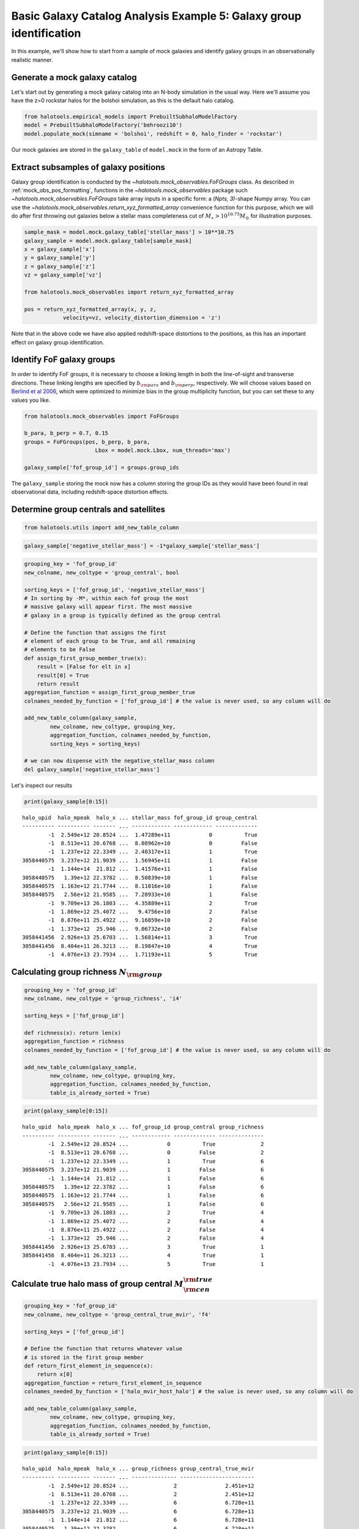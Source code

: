 .. _galaxy_catalog_analysis_tutorial5:

Basic Galaxy Catalog Analysis Example 5: Galaxy group identification
====================================================================

In this example, we'll show how to start from a sample of mock galaxies
and identify galaxy groups in an observationally realistic manner.

Generate a mock galaxy catalog
------------------------------

Let's start out by generating a mock galaxy catalog into an N-body
simulation in the usual way. Here we'll assume you have the z=0 rockstar
halos for the bolshoi simulation, as this is the default halo catalog.

.. code:: python

    from halotools.empirical_models import PrebuiltSubhaloModelFactory
    model = PrebuiltSubhaloModelFactory('behroozi10')
    model.populate_mock(simname = 'bolshoi', redshift = 0, halo_finder = 'rockstar')

Our mock galaxies are stored in the ``galaxy_table`` of ``model.mock``
in the form of an Astropy Table.

Extract subsamples of galaxy positions
--------------------------------------
Galaxy group identification is conducted by the
`~halotools.mock_observables.FoFGroups` class. 
As described in :ref:`mock_obs_pos_formatting`, 
functions in the `~halotools.mock_observables` package 
such `~halotools.mock_observables.FoFGroups` take array inputs in a 
specific form: a (*Npts, 3)*-shape Numpy array. You can use the 
`~halotools.mock_observables.return_xyz_formatted_array` convenience 
function for this purpose, which we will do after first 
throwing out galaxies below a stellar mass completeness cut 
of :math:`M_{\ast} > 10^{10.75}M_{\odot}` for illustration purposes. 

.. code:: python

    sample_mask = model.mock.galaxy_table['stellar_mass'] > 10**10.75
    galaxy_sample = model.mock.galaxy_table[sample_mask]
    x = galaxy_sample['x']
    y = galaxy_sample['y']
    z = galaxy_sample['z']
    vz = galaxy_sample['vz']

    from halotools.mock_observables import return_xyz_formatted_array
    
    pos = return_xyz_formatted_array(x, y, z, 
                velocity=vz, velocity_distortion_dimension = 'z')

Note that in the above code we have also applied redshift-space 
distortions to the positions, as this has an important effect on 
galaxy group identification. 

Identify FoF galaxy groups
--------------------------
In order to identify FoF groups, it is necessary 
to choose a linking length in both the line-of-sight and 
transverse directions. These linking lengths are specified by 
:math:`b_{\rm para}` and :math:`b_{\rm perp}`, respectively. 
We will choose values based on 
`Berlind et al 2006 <http://arxiv.org/abs/astro-ph/0601346>`_, 
which were optimized to minimize bias in the group multiplicity 
function, but you can set these to any values you like. 

.. code:: python

    from halotools.mock_observables import FoFGroups

    b_para, b_perp = 0.7, 0.15 
    groups = FoFGroups(pos, b_perp, b_para, 
                          Lbox = model.mock.Lbox, num_threads='max')

    galaxy_sample['fof_group_id'] = groups.group_ids
    
The ``galaxy_sample`` storing the mock now has a column storing the
group IDs as they would have been found in real observational data,
including redshift-space distortion effects.

Determine group centrals and satellites
---------------------------------------

.. code:: python

    from halotools.utils import add_new_table_column
.. code:: python

    galaxy_sample['negative_stellar_mass'] = -1*galaxy_sample['stellar_mass']
.. code:: python

    grouping_key = 'fof_group_id'
    new_colname, new_coltype = 'group_central', bool
    
    sorting_keys = ['fof_group_id', 'negative_stellar_mass']
    # In sorting by -M*, within each fof group the most 
    # massive galaxy will appear first. The most massive 
    # galaxy in a group is typically defined as the group central
    
    # Define the function that assigns the first 
    # element of each group to be True, and all remaining 
    # elements to be False
    def assign_first_group_member_true(x):
        result = [False for elt in x]
        result[0] = True
        return result
    aggregation_function = assign_first_group_member_true 
    colnames_needed_by_function = ['fof_group_id'] # the value is never used, so any column will do
    
    add_new_table_column(galaxy_sample, 
            new_colname, new_coltype, grouping_key, 
            aggregation_function, colnames_needed_by_function, 
            sorting_keys = sorting_keys)
    
    # we can now dispense with the negative_stellar_mass column
    del galaxy_sample['negative_stellar_mass']
Let's inspect our results

.. code:: python

    print(galaxy_sample[0:15])

.. parsed-literal::

    halo_upid  halo_mpeak  halo_x ... stellar_mass fof_group_id group_central
    ---------- ---------- ------- ... ------------ ------------ -------------
            -1  2.549e+12 20.8524 ...  1.47289e+11            0          True
            -1  8.513e+11 20.6768 ...  8.08962e+10            0         False
            -1  1.237e+12 22.3349 ...  2.40317e+11            1          True
    3058440575  3.237e+12 21.9039 ...  1.56945e+11            1         False
            -1  1.144e+14  21.812 ...  1.41576e+11            1         False
    3058440575   1.39e+12 22.3782 ...  8.50839e+10            1         False
    3058440575  1.163e+12 21.7744 ...  8.11016e+10            1         False
    3058440575   2.56e+12 21.9585 ...  7.28933e+10            1         False
            -1  9.709e+13 26.1803 ...  4.35889e+11            2          True
            -1  1.869e+12 25.4072 ...   9.4756e+10            2         False
            -1  8.876e+11 25.4922 ...  9.16859e+10            2         False
            -1  1.373e+12  25.946 ...  9.06732e+10            2         False
    3058441456  2.926e+13 25.6703 ...  1.56814e+11            3          True
    3058441456  8.404e+11 26.3213 ...  8.19847e+10            4          True
            -1  4.076e+13 23.7934 ...  1.71193e+11            5          True


Calculating group richness :math:`N_{\rm group}`
------------------------------------------------

.. code:: python

    grouping_key = 'fof_group_id'
    new_colname, new_coltype = 'group_richness', 'i4'
    
    sorting_keys = ['fof_group_id']
    
    def richness(x): return len(x)
    aggregation_function = richness 
    colnames_needed_by_function = ['fof_group_id'] # the value is never used, so any column will do
    
    add_new_table_column(galaxy_sample, 
            new_colname, new_coltype, grouping_key, 
            aggregation_function, colnames_needed_by_function, 
            table_is_already_sorted = True)

.. code:: python

    print(galaxy_sample[0:15])

.. parsed-literal::

    halo_upid  halo_mpeak  halo_x ... fof_group_id group_central group_richness
    ---------- ---------- ------- ... ------------ ------------- --------------
            -1  2.549e+12 20.8524 ...            0          True              2
            -1  8.513e+11 20.6768 ...            0         False              2
            -1  1.237e+12 22.3349 ...            1          True              6
    3058440575  3.237e+12 21.9039 ...            1         False              6
            -1  1.144e+14  21.812 ...            1         False              6
    3058440575   1.39e+12 22.3782 ...            1         False              6
    3058440575  1.163e+12 21.7744 ...            1         False              6
    3058440575   2.56e+12 21.9585 ...            1         False              6
            -1  9.709e+13 26.1803 ...            2          True              4
            -1  1.869e+12 25.4072 ...            2         False              4
            -1  8.876e+11 25.4922 ...            2         False              4
            -1  1.373e+12  25.946 ...            2         False              4
    3058441456  2.926e+13 25.6703 ...            3          True              1
    3058441456  8.404e+11 26.3213 ...            4          True              1
            -1  4.076e+13 23.7934 ...            5          True              1


Calculate true halo mass of group central :math:`M_{\rm cen}^{\rm true}`
------------------------------------------------------------------------

.. code:: python

    grouping_key = 'fof_group_id'
    new_colname, new_coltype = 'group_central_true_mvir', 'f4'
    
    sorting_keys = ['fof_group_id']
    
    # Define the function that returns whatever value 
    # is stored in the first group member
    def return_first_element_in_sequence(x):
        return x[0]
    aggregation_function = return_first_element_in_sequence 
    colnames_needed_by_function = ['halo_mvir_host_halo'] # the value is never used, so any column will do
    
    add_new_table_column(galaxy_sample, 
            new_colname, new_coltype, grouping_key, 
            aggregation_function, colnames_needed_by_function, 
            table_is_already_sorted = True)

.. code:: python

    print(galaxy_sample[0:15])

.. parsed-literal::

    halo_upid  halo_mpeak  halo_x ... group_richness group_central_true_mvir
    ---------- ---------- ------- ... -------------- -----------------------
            -1  2.549e+12 20.8524 ...              2               2.451e+12
            -1  8.513e+11 20.6768 ...              2               2.451e+12
            -1  1.237e+12 22.3349 ...              6               6.728e+11
    3058440575  3.237e+12 21.9039 ...              6               6.728e+11
            -1  1.144e+14  21.812 ...              6               6.728e+11
    3058440575   1.39e+12 22.3782 ...              6               6.728e+11
    3058440575  1.163e+12 21.7744 ...              6               6.728e+11
    3058440575   2.56e+12 21.9585 ...              6               6.728e+11
            -1  9.709e+13 26.1803 ...              4               9.709e+13
            -1  1.869e+12 25.4072 ...              4               9.709e+13
            -1  8.876e+11 25.4922 ...              4               9.709e+13
            -1  1.373e+12  25.946 ...              4               9.709e+13
    3058441456  2.926e+13 25.6703 ...              1               9.709e+13
    3058441456  8.404e+11 26.3213 ...              1               9.709e+13
            -1  4.076e+13 23.7934 ...              1               3.718e+13


Calculate :math:`\langle N_{\rm group}\rangle` as a function of :math:`M_{\rm cen}^{\rm true}`
----------------------------------------------------------------------------------------------

.. code:: python

    from halotools.mock_observables import mean_y_vs_x
.. code:: python

    group_cenmask = galaxy_sample['group_central'] == True
    group_cens = galaxy_sample[group_cenmask]
    
    log10_mvir_array, avg_richness, err_richness = mean_y_vs_x(np.log10(group_cens['group_central_true_mvir']), 
                                                         group_cens['group_richness'], 
                                                         error_estimator = 'error_on_mean')

Plot the result
~~~~~~~~~~~~~~~

.. code:: python

    %matplotlib inline 
    from seaborn import plt
.. code:: python

    plt.errorbar(10**log10_mvir_array, avg_richness, yerr=err_richness, 
                 color='red', fmt = "none")
    
    plt.plot(10**log10_mvir_array, avg_richness, 'D', color='seagreen')
    
    plt.xscale('log')
    plt.xticks(size=22)
    plt.yticks(size=18)
    plt.xlabel(r'$M_{\rm cen}^{\rm true}$  $[M_{\odot}]$', fontsize=25)
    plt.ylabel(r'$\langle N_{\rm group}\rangle$', fontsize=20)
    plt.xlim(xmin = 1e12, xmax = 1e15)




.. parsed-literal::

    (1000000000000.0, 1000000000000000.0)




.. image:: output_33_1.png


